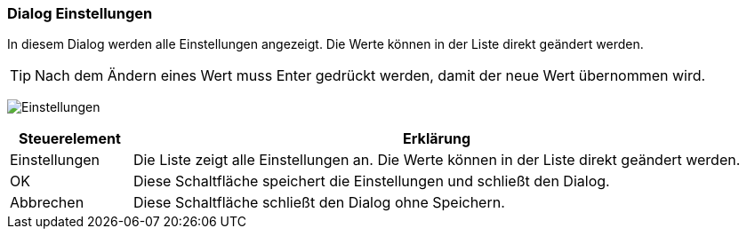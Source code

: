 anchor:AM500[Einstellungen]

=== Dialog Einstellungen

In diesem Dialog werden alle Einstellungen angezeigt. Die Werte können in der Liste direkt geändert werden.

TIP: Nach dem Ändern eines Wert muss Enter gedrückt werden, damit der neue Wert übernommen wird.

image:AM500.png[Einstellungen]

[width="100%",cols="<1,<5",frame="all",options="header"]
|==========================
|Steuerelement|Erklärung
|Einstellungen|Die Liste zeigt alle Einstellungen an. Die Werte können in der Liste direkt geändert werden.
|OK           |Diese Schaltfläche speichert die Einstellungen und schließt den Dialog.
|Abbrechen    |Diese Schaltfläche schließt den Dialog ohne Speichern.
|==========================
